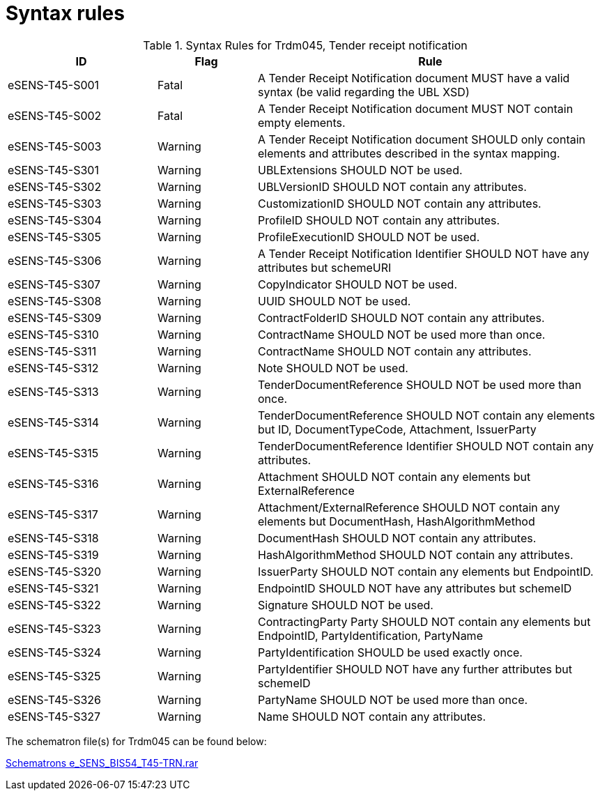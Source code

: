 
= Syntax rules


[cols="3,2,7", options="header"]
.Syntax Rules for Trdm045, Tender receipt notification
|===
| ID | Flag | Rule
| eSENS-T45-S001 | Fatal | A Tender Receipt Notification document MUST have a valid syntax (be valid regarding the UBL XSD)
| eSENS-T45-S002 | Fatal | A Tender Receipt Notification document MUST NOT contain empty elements.
| eSENS-T45-S003 | Warning | A Tender Receipt Notification document SHOULD only contain elements and attributes described in the syntax mapping.
| eSENS-T45-S301 | Warning | UBLExtensions SHOULD NOT be used.
| eSENS-T45-S302 | Warning | UBLVersionID SHOULD NOT contain any attributes.
| eSENS-T45-S303 | Warning | CustomizationID SHOULD NOT contain any attributes.
| eSENS-T45-S304 | Warning | ProfileID SHOULD NOT contain any attributes.
| eSENS-T45-S305 | Warning | ProfileExecutionID SHOULD NOT be used.
| eSENS-T45-S306 | Warning | A Tender Receipt Notification Identifier SHOULD NOT have any attributes but schemeURI
| eSENS-T45-S307 | Warning | CopyIndicator SHOULD NOT be used.
| eSENS-T45-S308 | Warning | UUID SHOULD NOT be used.
| eSENS-T45-S309 | Warning | ContractFolderID SHOULD NOT contain any attributes.
| eSENS-T45-S310 | Warning | ContractName SHOULD NOT be used more than once.
| eSENS-T45-S311 | Warning | ContractName SHOULD NOT contain any attributes.
| eSENS-T45-S312 | Warning | Note SHOULD NOT be used.
| eSENS-T45-S313 | Warning | TenderDocumentReference SHOULD NOT be used more than once.
| eSENS-T45-S314 | Warning | TenderDocumentReference SHOULD NOT contain any elements but ID, DocumentTypeCode, Attachment, IssuerParty
| eSENS-T45-S315 | Warning | TenderDocumentReference Identifier SHOULD NOT contain any attributes.
| eSENS-T45-S316 | Warning | Attachment SHOULD NOT contain any elements but ExternalReference
| eSENS-T45-S317 | Warning | Attachment/ExternalReference SHOULD NOT contain any elements but DocumentHash, HashAlgorithmMethod
| eSENS-T45-S318 | Warning | DocumentHash SHOULD NOT contain any attributes.
| eSENS-T45-S319 | Warning | HashAlgorithmMethod SHOULD NOT contain any attributes.
| eSENS-T45-S320 | Warning | IssuerParty SHOULD NOT contain any elements but EndpointID.
| eSENS-T45-S321 | Warning | EndpointID SHOULD NOT have any attributes but schemeID
| eSENS-T45-S322 | Warning | Signature SHOULD NOT be used.
| eSENS-T45-S323 | Warning | ContractingParty Party SHOULD NOT contain any elements but EndpointID, PartyIdentification, PartyName
| eSENS-T45-S324 | Warning | PartyIdentification SHOULD be used exactly once.
| eSENS-T45-S325 | Warning | PartyIdentifier SHOULD NOT have any further attributes but schemeID
| eSENS-T45-S326 | Warning | PartyName SHOULD NOT be used more than once.
| eSENS-T45-S327 | Warning | Name SHOULD NOT contain any attributes.

|===

The schematron file(s) for Trdm045 can be found below:

http://wiki.ds.unipi.gr/download/attachments/31424767/Schematrons%20e_SENS_BIS54_T45-TRN.rar?version=1&modificationDate=1486489862000&api=v2[Schematrons e_SENS_BIS54_T45-TRN.rar]
